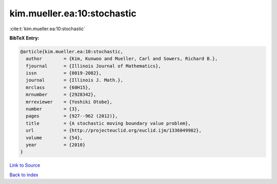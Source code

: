 kim.mueller.ea:10:stochastic
============================

:cite:t:`kim.mueller.ea:10:stochastic`

**BibTeX Entry:**

.. code-block:: bibtex

   @article{kim.mueller.ea:10:stochastic,
     author        = {Kim, Kunwoo and Mueller, Carl and Sowers, Richard B.},
     fjournal      = {Illinois Journal of Mathematics},
     issn          = {0019-2082},
     journal       = {Illinois J. Math.},
     mrclass       = {60H15},
     mrnumber      = {2928342},
     mrreviewer    = {Yoshiki Otobe},
     number        = {3},
     pages         = {927--962 (2012)},
     title         = {A stochastic moving boundary value problem},
     url           = {http://projecteuclid.org/euclid.ijm/1336049982},
     volume        = {54},
     year          = {2010}
   }

`Link to Source <http://projecteuclid.org/euclid.ijm/1336049982},>`_


`Back to index <../By-Cite-Keys.html>`_

